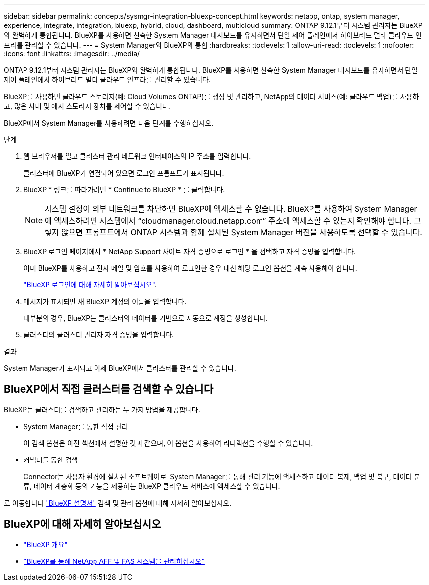 ---
sidebar: sidebar 
permalink: concepts/sysmgr-integration-bluexp-concept.html 
keywords: netapp, ontap, system manager, experience, integrate, integration, bluexp, hybrid, cloud, dashboard, multicloud 
summary: ONTAP 9.12.1부터 시스템 관리자는 BlueXP와 완벽하게 통합됩니다. BlueXP를 사용하면 친숙한 System Manager 대시보드를 유지하면서 단일 제어 플레인에서 하이브리드 멀티 클라우드 인프라를 관리할 수 있습니다. 
---
= System Manager와 BlueXP의 통합
:hardbreaks:
:toclevels: 1
:allow-uri-read: 
:toclevels: 1
:nofooter: 
:icons: font
:linkattrs: 
:imagesdir: ../media/


[role="lead"]
ONTAP 9.12.1부터 시스템 관리자는 BlueXP와 완벽하게 통합됩니다. BlueXP를 사용하면 친숙한 System Manager 대시보드를 유지하면서 단일 제어 플레인에서 하이브리드 멀티 클라우드 인프라를 관리할 수 있습니다.

BlueXP를 사용하면 클라우드 스토리지(예: Cloud Volumes ONTAP)를 생성 및 관리하고, NetApp의 데이터 서비스(예: 클라우드 백업)를 사용하고, 많은 사내 및 에지 스토리지 장치를 제어할 수 있습니다.

BlueXP에서 System Manager를 사용하려면 다음 단계를 수행하십시오.

.단계
. 웹 브라우저를 열고 클러스터 관리 네트워크 인터페이스의 IP 주소를 입력합니다.
+
클러스터에 BlueXP가 연결되어 있으면 로그인 프롬프트가 표시됩니다.

. BlueXP * 링크를 따라가려면 * Continue to BlueXP * 를 클릭합니다.
+

NOTE: 시스템 설정이 외부 네트워크를 차단하면 BlueXP에 액세스할 수 없습니다.  BlueXP를 사용하여 System Manager에 액세스하려면 시스템에서 "`cloudmanager.cloud.netapp.com`" 주소에 액세스할 수 있는지 확인해야 합니다.  그렇지 않으면 프롬프트에서 ONTAP 시스템과 함께 설치된 System Manager 버전을 사용하도록 선택할 수 있습니다.

. BlueXP 로그인 페이지에서 * NetApp Support 사이트 자격 증명으로 로그인 * 을 선택하고 자격 증명을 입력합니다.
+
이미 BlueXP를 사용하고 전자 메일 및 암호를 사용하여 로그인한 경우 대신 해당 로그인 옵션을 계속 사용해야 합니다.

+
https://docs.netapp.com/us-en/cloud-manager-setup-admin/task-logging-in.html["BlueXP 로그인에 대해 자세히 알아보십시오"^].

. 메시지가 표시되면 새 BlueXP 계정의 이름을 입력합니다.
+
대부분의 경우, BlueXP는 클러스터의 데이터를 기반으로 자동으로 계정을 생성합니다.

. 클러스터의 클러스터 관리자 자격 증명을 입력합니다.


.결과
System Manager가 표시되고 이제 BlueXP에서 클러스터를 관리할 수 있습니다.



== BlueXP에서 직접 클러스터를 검색할 수 있습니다

BlueXP는 클러스터를 검색하고 관리하는 두 가지 방법을 제공합니다.

* System Manager를 통한 직접 관리
+
이 검색 옵션은 이전 섹션에서 설명한 것과 같으며, 이 옵션을 사용하여 리디렉션을 수행할 수 있습니다.

* 커넥터를 통한 검색
+
Connector는 사용자 환경에 설치된 소프트웨어로, System Manager를 통해 관리 기능에 액세스하고 데이터 복제, 백업 및 복구, 데이터 분류, 데이터 계층화 등의 기능을 제공하는 BlueXP 클라우드 서비스에 액세스할 수 있습니다.



로 이동합니다 https://docs.netapp.com/us-en/cloud-manager-family/index.html["BlueXP 설명서"^] 검색 및 관리 옵션에 대해 자세히 알아보십시오.



== BlueXP에 대해 자세히 알아보십시오

* https://docs.netapp.com/us-en/bluexp-setup-admin/concept-overview.html["BlueXP 개요"^]
* https://docs.netapp.com/us-en/cloud-manager-ontap-onprem/index.html["BlueXP를 통해 NetApp AFF 및 FAS 시스템을 관리하십시오"^]

